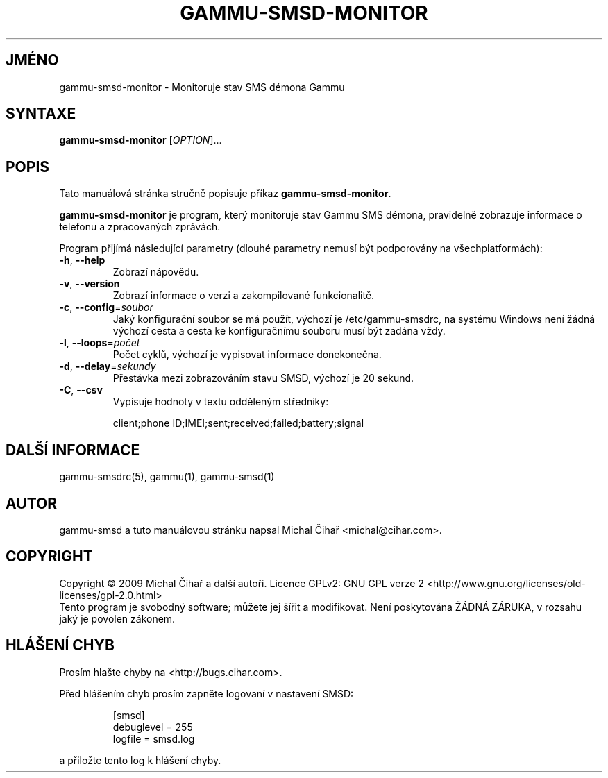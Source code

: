 .\"*******************************************************************
.\"
.\" This file was generated with po4a. Translate the source file.
.\"
.\"*******************************************************************
.TH GAMMU\-SMSD\-MONITOR 1 "Leden 30, 2009" "Gammu 1.23.0" "Dokumentace Gammu"
.SH JMÉNO
gammu\-smsd\-monitor \- Monitoruje stav SMS démona Gammu
.SH SYNTAXE
\fBgammu\-smsd\-monitor\fP [\fIOPTION\fP]...
.SH POPIS
Tato manuálová stránka stručně popisuje příkaz \fBgammu\-smsd\-monitor\fP.
.PP
\fBgammu\-smsd\-monitor\fP je program, který monitoruje stav Gammu SMS démona,
pravidelně zobrazuje informace o telefonu a zpracovaných zprávách.
.PP
Program přijímá následující parametry (dlouhé parametry nemusí být
podporovány na všechplatformách):
.TP 
\fB\-h\fP, \fB\-\-help\fP
Zobrazí nápovědu.
.TP 
\fB\-v\fP, \fB\-\-version\fP
Zobrazí informace o verzi a zakompilované funkcionalitě.
.TP 
\fB\-c\fP, \fB\-\-config\fP=\fIsoubor\fP
Jaký konfigurační soubor se má použít, výchozí je /etc/gammu\-smsdrc, na
systému Windows není žádná výchozí cesta a cesta ke konfiguračnímu souboru
musí být zadána vždy.
.TP 
\fB\-l\fP, \fB\-\-loops\fP=\fIpočet\fP
Počet cyklů, výchozí je vypisovat informace donekonečna.
.TP 
\fB\-d\fP, \fB\-\-delay\fP=\fIsekundy\fP
Přestávka mezi zobrazováním stavu SMSD, výchozí je 20 sekund.
.TP 
\fB\-C\fP, \fB\-\-csv\fP
Vypisuje hodnoty v textu odděleným středníky:

client;phone ID;IMEI;sent;received;failed;battery;signal


.SH "DALŠÍ INFORMACE"
gammu\-smsdrc(5), gammu(1), gammu\-smsd(1)
.SH AUTOR
gammu\-smsd a tuto manuálovou stránku napsal Michal Čihař
<michal@cihar.com>.
.SH COPYRIGHT
Copyright \(co 2009 Michal Čihař a další autoři.  Licence GPLv2: GNU GPL
verze 2 <http://www.gnu.org/licenses/old\-licenses/gpl\-2.0.html>
.br
Tento program je svobodný software; můžete jej šířit a modifikovat.  Není
poskytována ŽÁDNÁ ZÁRUKA, v rozsahu jaký je povolen zákonem.
.SH "HLÁŠENÍ CHYB"
Prosím hlašte chyby na <http://bugs.cihar.com>.

Před hlášením chyb prosím zapněte logovaní v nastavení SMSD:

.RS
.sp
.nf
.ne 7
[smsd]
debuglevel = 255
logfile = smsd.log
.fi
.sp
.RE
.PP

a přiložte tento log k hlášení chyby.
